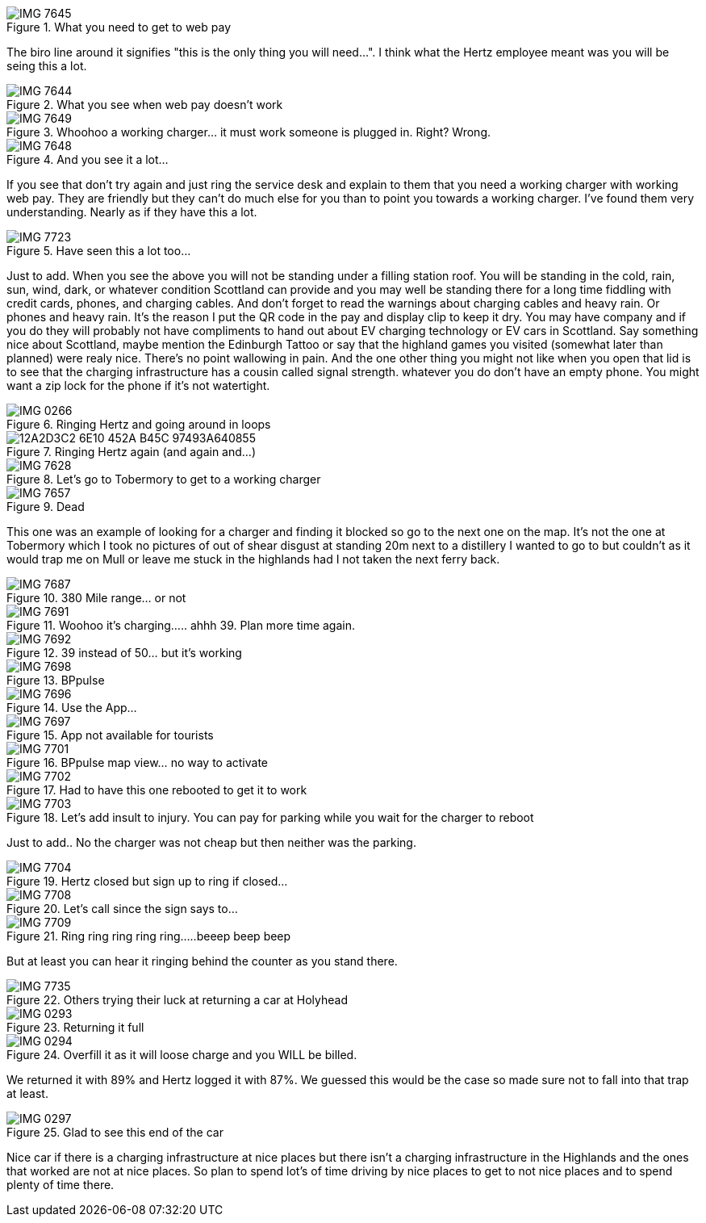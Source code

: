 .What you need to get to web pay
image::./images/IMG_7645.jpg[]

The biro line around it signifies "this is the only thing you will need...". I think what the Hertz employee meant was you will be seing this a lot.

.What you see when web pay doesn't work
image::./images/IMG_7644.PNG[]

.Whoohoo a working charger... it must work someone is plugged in. Right? Wrong.
image::./images/IMG_7649.jpg[]

.And you see it a lot...
image::./images/IMG_7648.PNG[]

If you see that don't try again and just ring the service desk and explain to them that you need a working charger with working web pay. They are friendly but they can't do much else for you than to point you towards a working charger. I've found them very understanding. Nearly as if they have this a lot.

.Have seen this a lot too...
image::./images/IMG_7723.jpg[]

Just to add. When you see the above you will not be standing under a filling station roof. You will be standing in the cold, rain, sun, wind, dark, or whatever condition Scottland can provide and you may well be standing there for a long time fiddling with credit cards, phones, and charging cables. And don't forget to read the warnings about charging cables and heavy rain. Or phones and heavy rain. It's the reason I put the QR code in the pay and display clip to keep it dry. You may have company and if you do they will probably not have compliments to hand out about EV charging technology or EV cars in Scottland. Say something nice about Scottland, maybe mention the Edinburgh Tattoo or say that the highland games you visited (somewhat later than planned) were realy nice. There's no point wallowing in pain. And the one other thing you might not like when you open that lid is to see that the charging infrastructure has a cousin called signal strength. whatever you do don't have an empty phone. You might want a zip lock for the phone if it's not watertight.

.Ringing Hertz and going around in loops
image::./images/IMG_0266.PNG[]

.Ringing Hertz again (and again and...)
image::./images/12A2D3C2-6E10-452A-B45C-97493A640855.JPG[]

.Let's go to Tobermory to get to a working charger
image::./images/IMG_7628.jpg[]

.Dead
image::./images/IMG_7657.jpg[]

This one was an example of looking for a charger and finding it blocked so go to the next one on the map. It's not the one at Tobermory which I took no pictures of out of shear disgust at standing 20m next to a distillery I wanted to go to but couldn't as it would trap me on Mull or leave me stuck in the highlands had I not taken the next ferry back.

.380 Mile range... or not
image::./images/IMG_7687.jpg[]

.Woohoo it's charging..... ahhh 39. Plan more time again.
image::./images/IMG_7691.jpg[]

.39 instead of 50... but it's working
image::./images/IMG_7692.jpg[]

.BPpulse
image::./images/IMG_7698.jpg[]

.Use the App...
image::./images/IMG_7696.PNG[]

.App not available for tourists
image::./images/IMG_7697.PNG[]

.BPpulse map view... no way to activate
image::./images/IMG_7701.PNG[]

.Had to have this one rebooted to get it to work
image::./images/IMG_7702.jpg[]

.Let's add insult to injury. You can pay for parking while you wait for the charger to reboot
image::./images/IMG_7703.jpg[]

Just to add.. No the charger was not cheap but then neither was the parking. 

.Hertz closed but sign up to ring if closed...
image::./images/IMG_7704.jpg[]

.Let's call since the sign says to...
image::./images/IMG_7708.PNG[]

.Ring ring ring ring ring.....beeep beep beep
image::./images/IMG_7709.PNG[]

But at least you can hear it ringing behind the counter as you stand there.

.Others trying their luck at returning a car at Holyhead
image::./images/IMG_7735.jpg[]

.Returning it full
image::./images/IMG_0293.jpg[]

.Overfill it as it will loose charge and you WILL be billed.
image::./images/IMG_0294.jpg[]

We returned it with 89% and Hertz logged it with 87%. We guessed this would be the case so made sure not to fall into that trap at least.

.Glad to see this end of the car
image::./images/IMG_0297.jpg[]

Nice car if there is a charging infrastructure at nice places but there isn't a charging infrastructure in the Highlands and the ones that worked are not at nice places. So plan to spend lot's of time driving by nice places to get to not nice places and to spend plenty of time there.